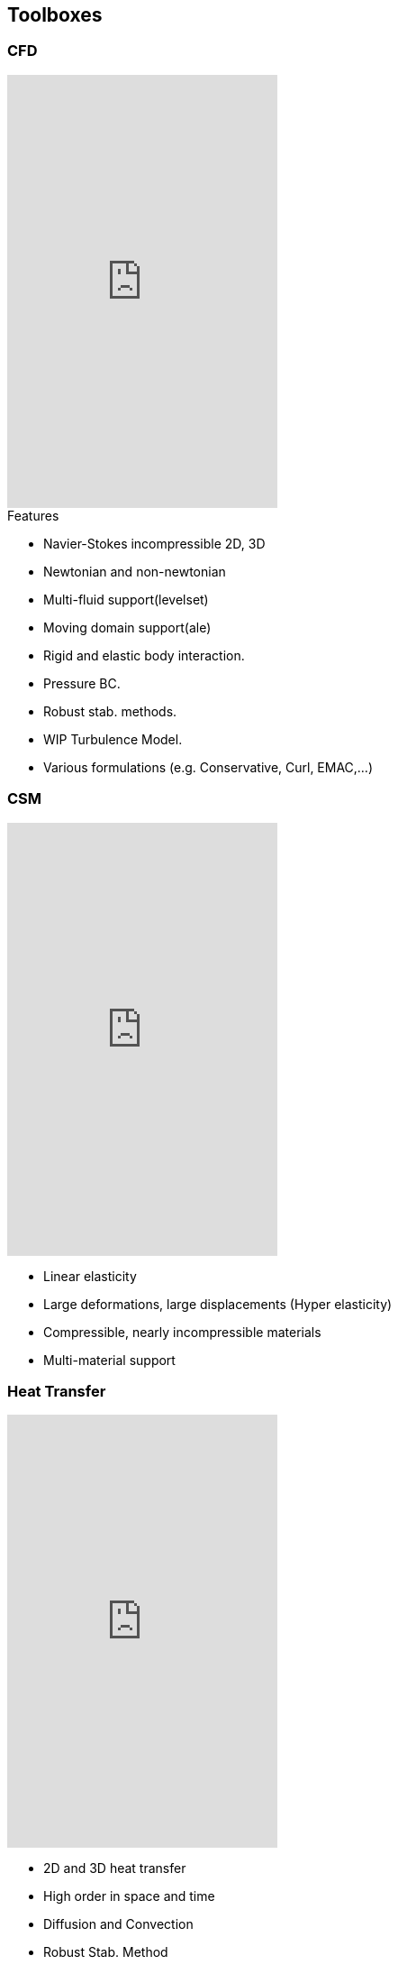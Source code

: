[.lightbg,background-video="videos/keyboard.mp4",background-video-loop="true",background-opacity="0.7"]
== Toolboxes

[.lightbg,background-iframe="https://www.youtube.com/embed/XOGHwCJJ3ek?rel=0&start=3&enablejsapi=1&autoplay=1&loop=1&controls=0&modestbranding=1",background-opacity="0.7"]
=== CFD

[.col2]
--
//image::Figures/feelpp/400x200/FlowAroundCylinder-400x200.png[image]
video::ZNke5e7ElR4[youtube,options="autoplay,loop",height=480]
--

[.col2.small.vcenter]
--
.Features
**   Navier-Stokes incompressible 2D, 3D
**   Newtonian and non-newtonian
**   Multi-fluid support(levelset)
**   Moving domain support(ale)
**   Rigid and elastic body interaction.
**   Pressure BC.
**   Robust stab. methods.
**   WIP Turbulence Model.
**   Various formulations (e.g. Conservative, Curl, EMAC,...)
--

[.lightbg,background-iframe="https://www.youtube.com/embed/SUAqM6liXII?rel=0&start=3&enablejsapi=1&autoplay=1&loop=1&controls=0&modestbranding=1",background-opacity="0.7"]
[.columns]
=== CSM

[.column]
--
//image:Figures/feelpp/400x200/torsionbarNeoHookIncompT2-400x200.png[image]
video::nfi_xwR-H1k[youtube,options="autoplay,loop",height=480]
--

[.column]
--
* Linear elasticity
* Large deformations, large displacements (Hyper elasticity)
* Compressible, nearly incompressible materials
* Multi-material support
--

[.lightbg,background-iframe="https://www.youtube.com/embed/DWf3OKYT3WE?rel=0&start=3&enablejsapi=1&autoplay=1&loop=1&controls=0&modestbranding=1",background-opacity="0.9"]
[.columns.center]
=== Heat Transfer

[.column]
--
//image:Figures/feelpp/400x200/heat-transfer-building-400x200.png[image]
video::0AQM4a65Yxw[youtube,options="autoplay,loop",height=480,start=4]
--

[.column]
--
* 2D and 3D heat transfer
* High order in space and time
* Diffusion and Convection
* Robust Stab. Method
* Thermo-Electric models including Seebeck/Peltier
* Conjuguate heat transfer 
* RHT: on-going
--

